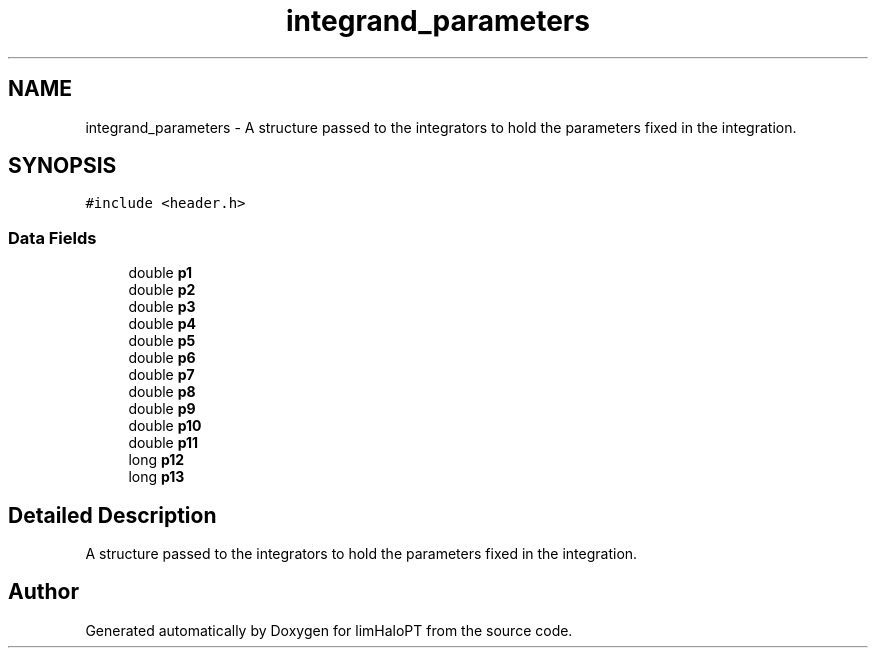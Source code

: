 .TH "integrand_parameters" 3 "Sun Nov 7 2021" "Version 1.0.0" "limHaloPT" \" -*- nroff -*-
.ad l
.nh
.SH NAME
integrand_parameters \- A structure passed to the integrators to hold the parameters fixed in the integration\&.  

.SH SYNOPSIS
.br
.PP
.PP
\fC#include <header\&.h>\fP
.SS "Data Fields"

.in +1c
.ti -1c
.RI "double \fBp1\fP"
.br
.ti -1c
.RI "double \fBp2\fP"
.br
.ti -1c
.RI "double \fBp3\fP"
.br
.ti -1c
.RI "double \fBp4\fP"
.br
.ti -1c
.RI "double \fBp5\fP"
.br
.ti -1c
.RI "double \fBp6\fP"
.br
.ti -1c
.RI "double \fBp7\fP"
.br
.ti -1c
.RI "double \fBp8\fP"
.br
.ti -1c
.RI "double \fBp9\fP"
.br
.ti -1c
.RI "double \fBp10\fP"
.br
.ti -1c
.RI "double \fBp11\fP"
.br
.ti -1c
.RI "long \fBp12\fP"
.br
.ti -1c
.RI "long \fBp13\fP"
.br
.in -1c
.SH "Detailed Description"
.PP 
A structure passed to the integrators to hold the parameters fixed in the integration\&. 

.SH "Author"
.PP 
Generated automatically by Doxygen for limHaloPT from the source code\&.
